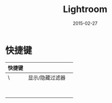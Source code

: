 #+TITLE: Lightroom
#+DATE: 2015-02-27

* 快捷键
| 快捷键 |                 |   |
|--------+-----------------+---|
| \      | 显示/隐藏过滤器 |   |
|        |                 |   |
|        |                 |   |
|        |                 |   |
|        |                 |   |
|        |                 |   |
|        |                 |   |
|        |                 |   |
|        |                 |   |

